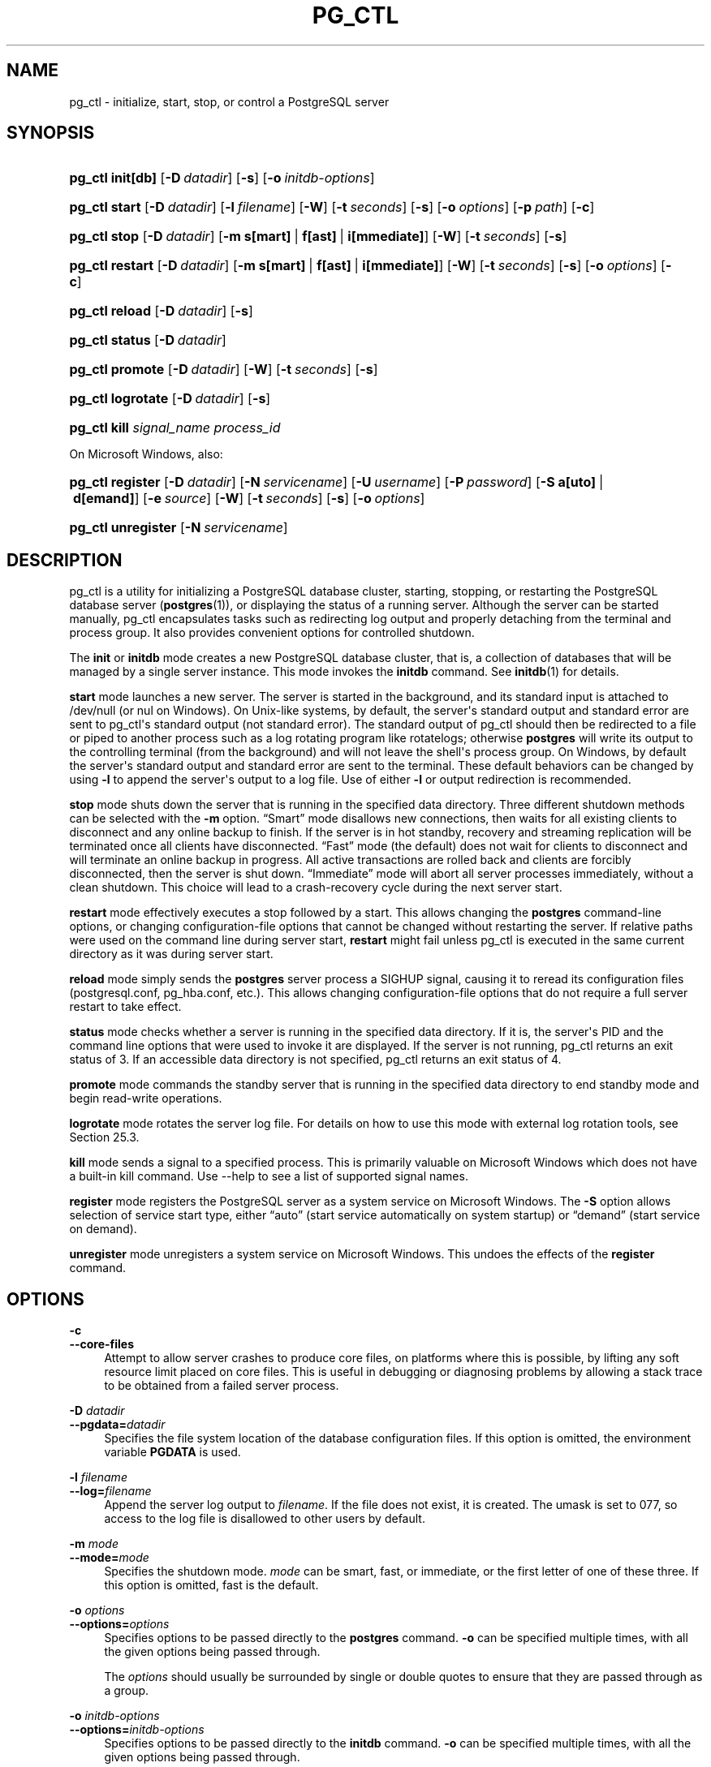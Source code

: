 '\" t
.\"     Title: pg_ctl
.\"    Author: The PostgreSQL Global Development Group
.\" Generator: DocBook XSL Stylesheets vsnapshot <http://docbook.sf.net/>
.\"      Date: 2024
.\"    Manual: PostgreSQL 14.11 Documentation
.\"    Source: PostgreSQL 14.11
.\"  Language: English
.\"
.TH "PG_CTL" "1" "2024" "PostgreSQL 14.11" "PostgreSQL 14.11 Documentation"
.\" -----------------------------------------------------------------
.\" * Define some portability stuff
.\" -----------------------------------------------------------------
.\" ~~~~~~~~~~~~~~~~~~~~~~~~~~~~~~~~~~~~~~~~~~~~~~~~~~~~~~~~~~~~~~~~~
.\" http://bugs.debian.org/507673
.\" http://lists.gnu.org/archive/html/groff/2009-02/msg00013.html
.\" ~~~~~~~~~~~~~~~~~~~~~~~~~~~~~~~~~~~~~~~~~~~~~~~~~~~~~~~~~~~~~~~~~
.ie \n(.g .ds Aq \(aq
.el       .ds Aq '
.\" -----------------------------------------------------------------
.\" * set default formatting
.\" -----------------------------------------------------------------
.\" disable hyphenation
.nh
.\" disable justification (adjust text to left margin only)
.ad l
.\" -----------------------------------------------------------------
.\" * MAIN CONTENT STARTS HERE *
.\" -----------------------------------------------------------------
.SH "NAME"
pg_ctl \- initialize, start, stop, or control a PostgreSQL server
.SH "SYNOPSIS"
.HP \w'\fBpg_ctl\fR\ 'u
\fBpg_ctl\fR \fBinit[db]\fR [\fB\-D\fR\ \fIdatadir\fR] [\fB\-s\fR] [\fB\-o\fR\ \fIinitdb\-options\fR]
.HP \w'\fBpg_ctl\fR\ 'u
\fBpg_ctl\fR \fBstart\fR [\fB\-D\fR\ \fIdatadir\fR] [\fB\-l\fR\ \fIfilename\fR] [\fB\-W\fR] [\fB\-t\fR\ \fIseconds\fR] [\fB\-s\fR] [\fB\-o\fR\ \fIoptions\fR] [\fB\-p\fR\ \fIpath\fR] [\fB\-c\fR]
.HP \w'\fBpg_ctl\fR\ 'u
\fBpg_ctl\fR \fBstop\fR [\fB\-D\fR\ \fIdatadir\fR] [\fB\-m\fR\ \fBs[mart]\fR\ |\ \fBf[ast]\fR\ |\ \fBi[mmediate]\fR] [\fB\-W\fR] [\fB\-t\fR\ \fIseconds\fR] [\fB\-s\fR]
.HP \w'\fBpg_ctl\fR\ 'u
\fBpg_ctl\fR \fBrestart\fR [\fB\-D\fR\ \fIdatadir\fR] [\fB\-m\fR\ \fBs[mart]\fR\ |\ \fBf[ast]\fR\ |\ \fBi[mmediate]\fR] [\fB\-W\fR] [\fB\-t\fR\ \fIseconds\fR] [\fB\-s\fR] [\fB\-o\fR\ \fIoptions\fR] [\fB\-c\fR]
.HP \w'\fBpg_ctl\fR\ 'u
\fBpg_ctl\fR \fBreload\fR [\fB\-D\fR\ \fIdatadir\fR] [\fB\-s\fR]
.HP \w'\fBpg_ctl\fR\ 'u
\fBpg_ctl\fR \fBstatus\fR [\fB\-D\fR\ \fIdatadir\fR]
.HP \w'\fBpg_ctl\fR\ 'u
\fBpg_ctl\fR \fBpromote\fR [\fB\-D\fR\ \fIdatadir\fR] [\fB\-W\fR] [\fB\-t\fR\ \fIseconds\fR] [\fB\-s\fR]
.HP \w'\fBpg_ctl\fR\ 'u
\fBpg_ctl\fR \fBlogrotate\fR [\fB\-D\fR\ \fIdatadir\fR] [\fB\-s\fR]
.HP \w'\fBpg_ctl\fR\ 'u
\fBpg_ctl\fR \fBkill\fR \fIsignal_name\fR \fIprocess_id\fR
.PP
On Microsoft Windows, also:
.HP \w'\fBpg_ctl\fR\ 'u
\fBpg_ctl\fR \fBregister\fR [\fB\-D\fR\ \fIdatadir\fR] [\fB\-N\fR\ \fIservicename\fR] [\fB\-U\fR\ \fIusername\fR] [\fB\-P\fR\ \fIpassword\fR] [\fB\-S\fR\ \fBa[uto]\fR\ |\ \fBd[emand]\fR] [\fB\-e\fR\ \fIsource\fR] [\fB\-W\fR] [\fB\-t\fR\ \fIseconds\fR] [\fB\-s\fR] [\fB\-o\fR\ \fIoptions\fR]
.HP \w'\fBpg_ctl\fR\ 'u
\fBpg_ctl\fR \fBunregister\fR [\fB\-N\fR\ \fIservicename\fR]
.SH "DESCRIPTION"
.PP
pg_ctl
is a utility for initializing a
PostgreSQL
database cluster, starting, stopping, or restarting the
PostgreSQL
database server (\fBpostgres\fR(1)), or displaying the status of a running server\&. Although the server can be started manually,
pg_ctl
encapsulates tasks such as redirecting log output and properly detaching from the terminal and process group\&. It also provides convenient options for controlled shutdown\&.
.PP
The
\fBinit\fR
or
\fBinitdb\fR
mode creates a new
PostgreSQL
database cluster, that is, a collection of databases that will be managed by a single server instance\&. This mode invokes the
\fBinitdb\fR
command\&. See
\fBinitdb\fR(1)
for details\&.
.PP
\fBstart\fR
mode launches a new server\&. The server is started in the background, and its standard input is attached to
/dev/null
(or
nul
on Windows)\&. On Unix\-like systems, by default, the server\*(Aqs standard output and standard error are sent to
pg_ctl\*(Aqs standard output (not standard error)\&. The standard output of
pg_ctl
should then be redirected to a file or piped to another process such as a log rotating program like
rotatelogs; otherwise
\fBpostgres\fR
will write its output to the controlling terminal (from the background) and will not leave the shell\*(Aqs process group\&. On Windows, by default the server\*(Aqs standard output and standard error are sent to the terminal\&. These default behaviors can be changed by using
\fB\-l\fR
to append the server\*(Aqs output to a log file\&. Use of either
\fB\-l\fR
or output redirection is recommended\&.
.PP
\fBstop\fR
mode shuts down the server that is running in the specified data directory\&. Three different shutdown methods can be selected with the
\fB\-m\fR
option\&.
\(lqSmart\(rq
mode disallows new connections, then waits for all existing clients to disconnect and any online backup to finish\&. If the server is in hot standby, recovery and streaming replication will be terminated once all clients have disconnected\&.
\(lqFast\(rq
mode (the default) does not wait for clients to disconnect and will terminate an online backup in progress\&. All active transactions are rolled back and clients are forcibly disconnected, then the server is shut down\&.
\(lqImmediate\(rq
mode will abort all server processes immediately, without a clean shutdown\&. This choice will lead to a crash\-recovery cycle during the next server start\&.
.PP
\fBrestart\fR
mode effectively executes a stop followed by a start\&. This allows changing the
\fBpostgres\fR
command\-line options, or changing configuration\-file options that cannot be changed without restarting the server\&. If relative paths were used on the command line during server start,
\fBrestart\fR
might fail unless
pg_ctl
is executed in the same current directory as it was during server start\&.
.PP
\fBreload\fR
mode simply sends the
\fBpostgres\fR
server process a
SIGHUP
signal, causing it to reread its configuration files (postgresql\&.conf,
pg_hba\&.conf, etc\&.)\&. This allows changing configuration\-file options that do not require a full server restart to take effect\&.
.PP
\fBstatus\fR
mode checks whether a server is running in the specified data directory\&. If it is, the server\*(Aqs
PID
and the command line options that were used to invoke it are displayed\&. If the server is not running,
pg_ctl
returns an exit status of 3\&. If an accessible data directory is not specified,
pg_ctl
returns an exit status of 4\&.
.PP
\fBpromote\fR
mode commands the standby server that is running in the specified data directory to end standby mode and begin read\-write operations\&.
.PP
\fBlogrotate\fR
mode rotates the server log file\&. For details on how to use this mode with external log rotation tools, see
Section\ \&25.3\&.
.PP
\fBkill\fR
mode sends a signal to a specified process\&. This is primarily valuable on
Microsoft Windows
which does not have a built\-in
kill
command\&. Use
\-\-help
to see a list of supported signal names\&.
.PP
\fBregister\fR
mode registers the
PostgreSQL
server as a system service on
Microsoft Windows\&. The
\fB\-S\fR
option allows selection of service start type, either
\(lqauto\(rq
(start service automatically on system startup) or
\(lqdemand\(rq
(start service on demand)\&.
.PP
\fBunregister\fR
mode unregisters a system service on
Microsoft Windows\&. This undoes the effects of the
\fBregister\fR
command\&.
.SH "OPTIONS"
.PP
\fB\-c\fR
.br
\fB\-\-core\-files\fR
.RS 4
Attempt to allow server crashes to produce core files, on platforms where this is possible, by lifting any soft resource limit placed on core files\&. This is useful in debugging or diagnosing problems by allowing a stack trace to be obtained from a failed server process\&.
.RE
.PP
\fB\-D \fR\fB\fIdatadir\fR\fR
.br
\fB\-\-pgdata=\fR\fB\fIdatadir\fR\fR
.RS 4
Specifies the file system location of the database configuration files\&. If this option is omitted, the environment variable
\fBPGDATA\fR
is used\&.
.RE
.PP
\fB\-l \fR\fB\fIfilename\fR\fR
.br
\fB\-\-log=\fR\fB\fIfilename\fR\fR
.RS 4
Append the server log output to
\fIfilename\fR\&. If the file does not exist, it is created\&. The
umask
is set to 077, so access to the log file is disallowed to other users by default\&.
.RE
.PP
\fB\-m \fR\fB\fImode\fR\fR
.br
\fB\-\-mode=\fR\fB\fImode\fR\fR
.RS 4
Specifies the shutdown mode\&.
\fImode\fR
can be
smart,
fast, or
immediate, or the first letter of one of these three\&. If this option is omitted,
fast
is the default\&.
.RE
.PP
\fB\-o \fR\fB\fIoptions\fR\fR
.br
\fB\-\-options=\fR\fB\fIoptions\fR\fR
.RS 4
Specifies options to be passed directly to the
\fBpostgres\fR
command\&.
\fB\-o\fR
can be specified multiple times, with all the given options being passed through\&.
.sp
The
\fIoptions\fR
should usually be surrounded by single or double quotes to ensure that they are passed through as a group\&.
.RE
.PP
\fB\-o \fR\fB\fIinitdb\-options\fR\fR
.br
\fB\-\-options=\fR\fB\fIinitdb\-options\fR\fR
.RS 4
Specifies options to be passed directly to the
\fBinitdb\fR
command\&.
\fB\-o\fR
can be specified multiple times, with all the given options being passed through\&.
.sp
The
\fIinitdb\-options\fR
should usually be surrounded by single or double quotes to ensure that they are passed through as a group\&.
.RE
.PP
\fB\-p \fR\fB\fIpath\fR\fR
.RS 4
Specifies the location of the
postgres
executable\&. By default the
postgres
executable is taken from the same directory as
\fBpg_ctl\fR, or failing that, the hard\-wired installation directory\&. It is not necessary to use this option unless you are doing something unusual and get errors that the
postgres
executable was not found\&.
.sp
In
init
mode, this option analogously specifies the location of the
initdb
executable\&.
.RE
.PP
\fB\-s\fR
.br
\fB\-\-silent\fR
.RS 4
Print only errors, no informational messages\&.
.RE
.PP
\fB\-t \fR\fB\fIseconds\fR\fR
.br
\fB\-\-timeout=\fR\fB\fIseconds\fR\fR
.RS 4
Specifies the maximum number of seconds to wait when waiting for an operation to complete (see option
\fB\-w\fR)\&. Defaults to the value of the
\fBPGCTLTIMEOUT\fR
environment variable or, if not set, to 60 seconds\&.
.RE
.PP
\fB\-V\fR
.br
\fB\-\-version\fR
.RS 4
Print the
pg_ctl
version and exit\&.
.RE
.PP
\fB\-w\fR
.br
\fB\-\-wait\fR
.RS 4
Wait for the operation to complete\&. This is supported for the modes
start,
stop,
restart,
promote, and
register, and is the default for those modes\&.
.sp
When waiting,
\fBpg_ctl\fR
repeatedly checks the server\*(Aqs
PID
file, sleeping for a short amount of time between checks\&. Startup is considered complete when the
PID
file indicates that the server is ready to accept connections\&. Shutdown is considered complete when the server removes the
PID
file\&.
\fBpg_ctl\fR
returns an exit code based on the success of the startup or shutdown\&.
.sp
If the operation does not complete within the timeout (see option
\fB\-t\fR), then
\fBpg_ctl\fR
exits with a nonzero exit status\&. But note that the operation might continue in the background and eventually succeed\&.
.RE
.PP
\fB\-W\fR
.br
\fB\-\-no\-wait\fR
.RS 4
Do not wait for the operation to complete\&. This is the opposite of the option
\fB\-w\fR\&.
.sp
If waiting is disabled, the requested action is triggered, but there is no feedback about its success\&. In that case, the server log file or an external monitoring system would have to be used to check the progress and success of the operation\&.
.sp
In prior releases of PostgreSQL, this was the default except for the
stop
mode\&.
.RE
.PP
\fB\-?\fR
.br
\fB\-\-help\fR
.RS 4
Show help about
pg_ctl
command line arguments, and exit\&.
.RE
.PP
If an option is specified that is valid, but not relevant to the selected operating mode,
pg_ctl
ignores it\&.
.SS "Options for Windows"
.PP
\fB\-e \fR\fB\fIsource\fR\fR
.RS 4
Name of the event source for
pg_ctl
to use for logging to the event log when running as a Windows service\&. The default is
PostgreSQL\&. Note that this only controls messages sent from
pg_ctl
itself; once started, the server will use the event source specified by its
event_source
parameter\&. Should the server fail very early in startup, before that parameter has been set, it might also log using the default event source name
PostgreSQL\&.
.RE
.PP
\fB\-N \fR\fB\fIservicename\fR\fR
.RS 4
Name of the system service to register\&. This name will be used as both the service name and the display name\&. The default is
PostgreSQL\&.
.RE
.PP
\fB\-P \fR\fB\fIpassword\fR\fR
.RS 4
Password for the user to run the service as\&.
.RE
.PP
\fB\-S \fR\fB\fIstart\-type\fR\fR
.RS 4
Start type of the system service\&.
\fIstart\-type\fR
can be
auto, or
demand, or the first letter of one of these two\&. If this option is omitted,
auto
is the default\&.
.RE
.PP
\fB\-U \fR\fB\fIusername\fR\fR
.RS 4
User name for the user to run the service as\&. For domain users, use the format
DOMAIN\eusername\&.
.RE
.SH "ENVIRONMENT"
.PP
\fBPGCTLTIMEOUT\fR
.RS 4
Default limit on the number of seconds to wait when waiting for startup or shutdown to complete\&. If not set, the default is 60 seconds\&.
.RE
.PP
\fBPGDATA\fR
.RS 4
Default data directory location\&.
.RE
.PP
Most
\fBpg_ctl\fR
modes require knowing the data directory location; therefore, the
\fB\-D\fR
option is required unless
\fBPGDATA\fR
is set\&.
.PP
\fBpg_ctl\fR, like most other
PostgreSQL
utilities, also uses the environment variables supported by
libpq
(see
Section\ \&34.15)\&.
.PP
For additional variables that affect the server, see
\fBpostgres\fR(1)\&.
.SH "FILES"
.PP
postmaster\&.pid
.RS 4
pg_ctl
examines this file in the data directory to determine whether the server is currently running\&.
.RE
.PP
postmaster\&.opts
.RS 4
If this file exists in the data directory,
pg_ctl
(in
\fBrestart\fR
mode) will pass the contents of the file as options to
postgres, unless overridden by the
\fB\-o\fR
option\&. The contents of this file are also displayed in
\fBstatus\fR
mode\&.
.RE
.SH "EXAMPLES"
.SS "Starting the Server"
.PP
To start the server, waiting until the server is accepting connections:
.sp
.if n \{\
.RS 4
.\}
.nf
$ \fBpg_ctl start\fR
.fi
.if n \{\
.RE
.\}
.PP
To start the server using port 5433, and running without
\fBfsync\fR, use:
.sp
.if n \{\
.RS 4
.\}
.nf
$ \fBpg_ctl \-o "\-F \-p 5433" start\fR
.fi
.if n \{\
.RE
.\}
.SS "Stopping the Server"
.PP
To stop the server, use:
.sp
.if n \{\
.RS 4
.\}
.nf
$ \fBpg_ctl stop\fR
.fi
.if n \{\
.RE
.\}
.sp
The
\fB\-m\fR
option allows control over
\fIhow\fR
the server shuts down:
.sp
.if n \{\
.RS 4
.\}
.nf
$ \fBpg_ctl stop \-m smart\fR
.fi
.if n \{\
.RE
.\}
.SS "Restarting the Server"
.PP
Restarting the server is almost equivalent to stopping the server and starting it again, except that by default,
\fBpg_ctl\fR
saves and reuses the command line options that were passed to the previously\-running instance\&. To restart the server using the same options as before, use:
.sp
.if n \{\
.RS 4
.\}
.nf
$ \fBpg_ctl restart\fR
.fi
.if n \{\
.RE
.\}
.PP
But if
\fB\-o\fR
is specified, that replaces any previous options\&. To restart using port 5433, disabling
\fBfsync\fR
upon restart:
.sp
.if n \{\
.RS 4
.\}
.nf
$ \fBpg_ctl \-o "\-F \-p 5433" restart\fR
.fi
.if n \{\
.RE
.\}
.SS "Showing the Server Status"
.PP
Here is sample status output from
pg_ctl:
.sp
.if n \{\
.RS 4
.\}
.nf
$ \fBpg_ctl status\fR

pg_ctl: server is running (PID: 13718)
/usr/local/pgsql/bin/postgres "\-D" "/usr/local/pgsql/data" "\-p" "5433" "\-B" "128"
.fi
.if n \{\
.RE
.\}
.sp
The second line is the command that would be invoked in restart mode\&.
.SH "SEE ALSO"
\fBinitdb\fR(1), \fBpostgres\fR(1)
